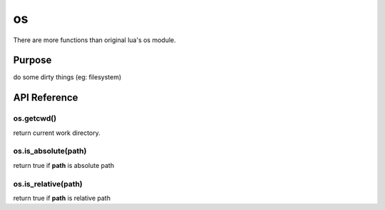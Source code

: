 os
========
There are more functions than original lua's os module.


Purpose
-------
do some dirty things (eg: filesystem)

API Reference
-------------

os.getcwd()
~~~~~~~~~~~
return current work directory.

os.is_absolute(path)
~~~~~~~~~~~~~~~~~~~~
return true if **path** is absolute path

os.is_relative(path)
~~~~~~~~~~~~~~~~~~~~
return true if **path** is relative path
